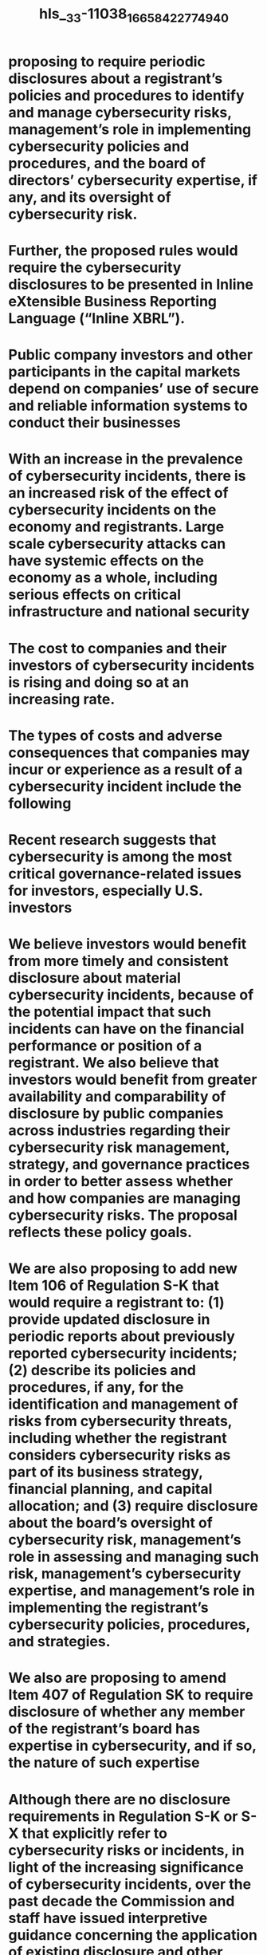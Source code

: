 #+file-path: ../assets/33-11038_1665842277494_0.pdf
#+file: [[../assets/33-11038_1665842277494_0.pdf][33-11038_1665842277494_0.pdf]]
#+title: hls__33-11038_1665842277494_0

* proposing to require periodic disclosures about a registrant’s policies and procedures to identify and manage cybersecurity risks, management’s role in implementing cybersecurity policies and procedures, and the board of directors’ cybersecurity expertise, if any, and its oversight of cybersecurity risk.
:PROPERTIES:
:ls-type: annotation
:hl-page: 1
:id: 634abcfc-eb29-4346-82fe-28d612eae062
:END:
* Further, the proposed rules would require the cybersecurity disclosures to be presented in Inline eXtensible Business Reporting Language (“Inline XBRL”). 
:PROPERTIES:
:ls-type: annotation
:hl-page: 1
:id: 634abd71-62dc-4be7-8be5-529505c52ce5
:END:
* Public company investors and other participants in the capital markets depend on companies’ use of secure and reliable information systems to conduct their businesses
:PROPERTIES:
:ls-type: annotation
:hl-page: 5
:id: 634abd9b-8d7c-48ff-960b-935fc700a9d7
:END:
* With an increase in the prevalence of cybersecurity incidents, there is an increased risk of the effect of cybersecurity incidents on the economy and registrants. Large scale cybersecurity attacks can have systemic effects on the economy as a whole, including serious effects on critical infrastructure and national security
:PROPERTIES:
:ls-type: annotation
:hl-page: 8
:id: 634abdd6-f63f-4cee-99bc-76a6272bc98f
:END:
* The cost to companies and their investors of cybersecurity incidents is rising and doing so at an increasing rate.
:PROPERTIES:
:ls-type: annotation
:hl-page: 9
:id: 634abdf3-0c90-485f-b317-51efce790659
:END:
* The types of costs and adverse consequences that companies may incur or experience as a result of a cybersecurity incident include the following
:PROPERTIES:
:ls-type: annotation
:hl-page: 9
:id: 634abdfd-b9cc-4744-9939-12a6abca0f1c
:END:
* Recent research suggests that cybersecurity is among the most critical governance-related issues for investors, especially U.S. investors
:PROPERTIES:
:ls-type: annotation
:hl-page: 10
:id: 634abe29-b987-4e82-b6c4-66d0adcbbfd1
:END:
* We believe investors would benefit from more timely and consistent disclosure about material cybersecurity incidents, because of the potential impact that such incidents can have on the financial performance or position of a registrant. We also believe that investors would benefit from greater availability and comparability of disclosure by public companies across industries regarding their cybersecurity risk management, strategy, and governance practices in order to better assess whether and how companies are managing cybersecurity risks. The proposal reflects these policy goals.
:PROPERTIES:
:ls-type: annotation
:hl-page: 11
:id: 634abe42-c830-4459-9f5a-29c1535650f4
:END:
* We are also proposing to add new Item 106 of Regulation S-K that would require a registrant to: (1) provide updated disclosure in periodic reports about previously reported cybersecurity incidents; (2) describe its policies and procedures, if any, for the identification and management of risks from cybersecurity threats, including whether the registrant considers cybersecurity risks as part of its business strategy, financial planning, and capital allocation; and (3) require disclosure about the board’s oversight of cybersecurity risk, management’s role in assessing and managing such risk, management’s cybersecurity expertise, and management’s role in implementing the registrant’s cybersecurity policies, procedures, and strategies.
:PROPERTIES:
:ls-type: annotation
:hl-page: 12
:id: 634abe76-82df-4ef2-835c-2636366d5907
:END:
* We also are proposing to amend Item 407 of Regulation SK to require disclosure of whether any member of the registrant’s board has expertise in cybersecurity, and if so, the nature of such expertise
:PROPERTIES:
:ls-type: annotation
:hl-page: 12
:id: 634abe9d-0fda-48a5-8878-53c9cc75165e
:END:
* Although there are no disclosure requirements in Regulation S-K or S-X that explicitly refer to cybersecurity risks or incidents, in light of the increasing significance of cybersecurity incidents, over the past decade the Commission and staff have issued interpretive guidance concerning the application of existing disclosure and other requirements under the federal securities laws to cybersecurity risks and incidents
:PROPERTIES:
:ls-type: annotation
:hl-page: 12
:id: 634ac1d5-f4e7-4615-891e-0dc49eacc58c
:END:
* existing provisions in Regulations S-K and S-X that may require disclosure about cybersecurity risks, governance, and incidents:
:PROPERTIES:
:ls-type: annotation
:hl-page: 14
:id: 634ac1ff-2a3b-4ccd-8449-b158185e9f44
:END:
* The majority of registrants reporting material cybersecurity incidents do so in a Form 8K, press release, or periodic report.
:PROPERTIES:
:ls-type: annotation
:hl-page: 16
:id: 634ac231-e512-4ef7-adb3-13dca743a123
:END:
* The staff has also observed that, while the majority of registrants that are disclosing cybersecurity risks appear to be providing such disclosures in the risk factor section of their annual reports on Form 10-K, the disclosures are sometimes blended with other unrelated disclosures, which makes it more difficult for investors to locate, interpret, and analyze the information provided.
:PROPERTIES:
:ls-type: annotation
:hl-page: 16
:id: 634ac24d-eebd-454f-88db-5fb40b945bfa
:END:
* One report noted a disconnect in which the industries experiencing the most high profile cybersecurity incidents provided disclosure with the “least amount of information.”
:PROPERTIES:
:ls-type: annotation
:hl-page: 17
:id: 634ac268-6477-479b-9e57-39d12f98587a
:END:
* Specifically, we are proposing to:
:PROPERTIES:
:ls-type: annotation
:hl-page: 18
:id: 634ac4ee-8597-49fa-8792-d7d171aa4858
:END:
* Specifically, we propose to amend Form 8-K by adding new Item 1.05 that would require a registrant to disclose the following information about a material cybersecurity incident, to the extent the information is known at the time of the Form 8-K filing:
:PROPERTIES:
:ls-type: annotation
:hl-page: 21
:id: 634ac557-420d-4c53-8dfc-826bb5848949
:END:
* We are proposing that the trigger for an Item 1.05 Form 8-K is the date on which a registrant determines that a cybersecurity incident it has experienced is material, rather than the date of discovery of the incident, so as to focus the Form 8-K disclosure on incidents that are material to investors.
:PROPERTIES:
:ls-type: annotation
:hl-page: 22
:id: 634ac58c-b930-4f70-b922-124fd92257e8
:END:
* What constitutes “materiality” for purposes of the proposed cybersecurity incidents disclosure would be consistent with that set out in the numerous cases addressing materiality
:PROPERTIES:
:ls-type: annotation
:hl-page: 22
:id: 634ac5aa-818a-42bb-8807-5596fb793def
:END:
* Information is material if “there is a substantial likelihood that a reasonable shareholder would consider it important”54 in making an investment decision, or if it would have “significantly altered the ‘total mix’ of information made available.”
:PROPERTIES:
:ls-type: annotation
:hl-page: 23
:id: 634ac5bb-c634-40ae-b55e-064a53d2dc1b
:END:
* In articulating this materiality standard, the Supreme Court recognized that“[d]oubts as to the critical nature” of the relevant information “will be commonplace.
:PROPERTIES:
:ls-type: annotation
:hl-page: 23
:id: 634ac5c7-5b64-426b-b2c3-bfd5c210f0b3
:END:
* A materiality analysis is not a mechanical exercise, nor should it be based solely on a quantitative analysis of a cybersecurity incident.
:PROPERTIES:
:ls-type: annotation
:hl-page: 23
:id: 634ac5d3-8a9a-4567-927e-a8c577fb610c
:END:
* The following is a non-exclusive list of examples of cybersecurity incidents
:PROPERTIES:
:ls-type: annotation
:hl-page: 24
:id: 634ac5e6-a05a-4997-aca2-4c325e48bcb3
:END:
* Proposed Item 1.05 would not provide for a reporting delay when there is an ongoing internal or external investigation related to the cybersecurity incident
:PROPERTIES:
:ls-type: annotation
:hl-page: 25
:id: 634ac605-74c8-4315-8579-07ce050ace22
:END:
* Additionally, any such delay provision could undermine the purpose of proposed Item 1.05 of providing timely and consistent disclosure of cybersecurity incidents given that investigations and resolutions of cybersecurity incidents may occur over an extended period of time and may vary widely in timing and scope.
:PROPERTIES:
:ls-type: annotation
:hl-page: 25
:id: 634ac623-16c4-45cd-9aca-960e65a6082a
:END:
* To the extent that proposed Item 1.05 of Form 8-K would require disclosure in a situation in which a state law delay provision would excuse notification, there is a possibility a registrant would be required to disclose the incident on Form 8-K even though it could delay incident reporting under a particular state law. 
:PROPERTIES:
:ls-type: annotation
:hl-page: 26
:id: 634ac669-807f-4677-9e5e-af0f87d73640
:END:
* We are also proposing to amend Rules 13a-11(c) and 15d-11(c) under the Exchange Act to include new Item 1.05 in the list of Form 8-K items eligible for a limited safe harbor from liability under Section 10(b) or Rule 10b-5 under the Exchange Act.
:PROPERTIES:
:ls-type: annotation
:hl-page: 27
:id: 634ac696-d9af-42d2-9eb6-aa1e74a41ee0
:END:
* In the past, when we have adopted new disclosure requirements that differed from the traditional periodic reporting obligations of companies, we have acknowledged concerns about the potentially harsh consequences of the loss of Form S-3 or Form SF-3 eligibility, and addressed such concerns by specifying that untimely filing of Forms 8-K relating to certain topics would not result in the loss of Form S-3 or Form SF-3 eligibility
:PROPERTIES:
:ls-type: annotation
:hl-page: 27
:id: 634ac6af-a828-4d3d-a1a8-6b4afa0df0b9
:END:
* We are proposing this requirement to balance the need for prompt and timely disclosure regarding material cybersecurity incidents with the fact that a registrant may not have complete information about a material cybersecurity incident at the time it determines the incident to be material.
:PROPERTIES:
:ls-type: annotation
:hl-page: 32
:id: 634ac74e-f72b-40ec-9456-62c87a41820d
:END:
* roposed Item 106(d)(1) provides a means for investors to receive regular updates regarding the previously reported incident when and for so long as there are material changes, additions, or updates during a given reporting period.
:PROPERTIES:
:ls-type: annotation
:hl-page: 32
:id: 634ac758-282c-4bd6-97ec-569d764fa984
:END:
* In order to assist registrants in developing updated incident disclosure in its periodic reports, proposed Item 106(d)(1) provides the following non-exclusive examples of the type of disclosure that should be provided, if applicable:
:PROPERTIES:
:ls-type: annotation
:hl-page: 33
:id: 634ac996-4e18-4872-ae54-ba8f940b27a5
:END:
* Proposed Item 106(d)(2) would require disclosure when a series of previously undisclosed individually immaterial cybersecurity incidents become material in the aggregate.
:PROPERTIES:
:ls-type: annotation
:hl-page: 33
:id: 634ac9a6-1f7e-4092-a3a8-fd1e1b4433d8
:END:
* While such incidents conceptually could take a variety of forms, an example would be where one malicious actor engages in a number of smaller but continuous cyber-attacks related in time and form against the same company and collectively, they are either quantitatively or qualitatively material, or both.
:PROPERTIES:
:ls-type: annotation
:hl-page: 34
:id: 634ac9b7-93aa-4d50-9fe2-ca2f57284139
:END:
* Policies and procedures reasonably designed to provide oversight, risk assessments, and incident responses may be adopted to help prevent or mitigate cyber-attacks and potentially prevent future attacks. Staff in the Division of Corporation Finance has observed that most of the registrants that disclosed a cybersecurity incident in 2021 did not describe their cybersecurity risk oversight and related policies and procedures
:PROPERTIES:
:ls-type: annotation
:hl-page: 35
:id: 634ac9d9-82a1-4143-8948-9a74ab249750
:END:
* We are proposing Item 106(b) of Regulation S-K to require registrants to provide more consistent and informative disclosure regarding their cybersecurity risk management and strategy. 
:PROPERTIES:
:ls-type: annotation
:hl-page: 35
:id: 634ac9eb-68b3-452f-861a-8af84998f914
:END:
* Given that a significant number of cybersecurity incidents pertain to third party service providers, the proposed rules would require disclosure concerning a registrant’s selection and oversight of third-party entities as well.
:PROPERTIES:
:ls-type: annotation
:hl-page: 36
:id: 634aca05-f78e-4310-8a82-12f1a3d63ffe
:END:
* For example, a company with a business model that relies highly on collecting and safeguarding sensitive and personally identifiable information from its customers may consider raising additional capital to invest in enhanced cybersecurity protection, improvements in its information security infrastructure, or employee cybersecurity training
:PROPERTIES:
:ls-type: annotation
:hl-page: 36
:id: 634ad09d-42b8-4906-b305-7de1fe647867
:END:
* We also propose requiring disclosure of whether cybersecurity related risk and previous incidents have affected or are reasonably likely to affect the registrant’s results of operations or financial condition
:PROPERTIES:
:ls-type: annotation
:hl-page: 37
:id: 634ad0aa-4ac2-41e9-98f7-bfc2a228466f
:END:
* Specifically, proposed Item 106(b) of Regulation S-K would require disclosure, as applicable, of whether
:PROPERTIES:
:ls-type: annotation
:hl-page: 37
:id: 634ad0b9-dcb4-4481-b115-f79a3b0141e4
:END:
* Accordingly, proposed Item 106(c) would require disclosure of a registrant’s cybersecurity governance, including the board’s oversight of cybersecurity risk and a description of management’s role 
:PROPERTIES:
:ls-type: annotation
:hl-page: 38
:id: 634ad0dc-f7a7-42db-9c8a-1f565b9944d3
:END:
* proposed Item 106(c)(1) would include a discussion, as applicable, of the following
:PROPERTIES:
:ls-type: annotation
:hl-page: 39
:id: 634ad0e4-a7ac-48c0-88f3-c22fba8a7077
:END:
* Proposed Item 106(c)(2) would require a description of management’s role in assessing and managing cybersecurity-related risks and in implementing the registrant’s cybersecurity policies, procedures, and strategies. This description would include, but not be limited to, the following information:
:PROPERTIES:
:ls-type: annotation
:hl-page: 40
:id: 634ad0fe-173e-43d4-94eb-5a405e71c882
:END:
* Definitions
:PROPERTIES:
:ls-type: annotation
:hl-page: 41
:id: 634ad25d-436c-48b9-b007-918a6a639333
:END:
* Are there concerns that certain disclosures required under Item 106 would have the potential effect of undermining a registrant’s cybersecurity defense efforts or have other potentially adverse effects by highlighting a registrant’s lack of policies and procedures related to cybersecurity? If so, how should we address these concerns while balancing investor need for a sufficient description of a registrant’s policies and procedures for purposes of their investment decisions?
:PROPERTIES:
:ls-type: annotation
:hl-page: 43
:id: 634ad751-06bd-4608-9876-fb4ac9194bd8
:END:
* We propose to amend Item 407 of Regulation S-K by adding paragraph (j) to require disclosure about the cybersecurity expertise of members of the board of directors of the registrant, if any. If any member of the board has cybersecurity expertise, the registrant would have to disclose the name(s) of any such director(s), and provide such detail as necessary to fully describe the nature of the expertise.
:PROPERTIES:
:ls-type: annotation
:hl-page: 44
:id: 634ad81f-5352-472e-8343-a620868699f9
:END:
* Proposed Item 407(j) would not define what constitutes “cybersecurity expertise,” given that such expertise may cover different experiences, skills, and tasks.
:PROPERTIES:
:ls-type: annotation
:hl-page: 45
:id: 634ad82d-801f-4725-961a-65035493f7c8
:END:
* include the following non-exclusive list of criteria that a registrant should consider in reaching a determination on whether a director has expertise in cybersecurity:
:PROPERTIES:
:ls-type: annotation
:hl-page: 45
:id: 634ad83d-b314-4677-82ad-ba10cd72f0ef
:END:
* Should we require disclosure of the names of persons with cybersecurity expertise on the board of directors, as currently proposed in Item 407(j)(1)? Would a requirement to name such persons have the unintended effect of deterring persons with this expertise from serving on a board of directors?
:PROPERTIES:
:ls-type: annotation
:hl-page: 46
:id: 634ad860-5368-4fe2-96a0-6d2fa0df91ea
:END:
* The Commission created Form 40-F in connection with its establishment of a multijurisdictional disclosure system (“MJDS”)
:PROPERTIES:
:ls-type: annotation
:hl-page: 49
:id: 634ad88c-0e48-427e-b9c0-90cda06401f1
:END:
* would include block text tagging of narrative disclosures, as well as detail tagging of quantitative amounts disclosed within the narrative disclosures. Inline XBRL is both machine-readable and human-readable, which improves the quality and usability of XBRL data for investors
:PROPERTIES:
:ls-type: annotation
:hl-page: 50
:id: 634ad8a3-7f2a-4b33-853a-7d0e07373b3c
:END:
* currently vary widely across registrants
:PROPERTIES:
:ls-type: annotation
:hl-page: 53
:id: 634ad92b-e38c-4f99-bef3-e11cdae3409a
:END:
* In 2021, a survey of audit committee members identified cybersecurity as the second highest risk that their audit committee would focus on in 2022, second only to financial reporting and internal controls
:PROPERTIES:
:ls-type: annotation
:hl-page: 53
:id: 634adc8c-2791-432d-ad5b-06c9b83cbc3a
:END:
* As with incident reporting, there is a lack of uniformity in current reporting practice for cybersecurity risk management, strategy, and governance disclosure
:PROPERTIES:
:ls-type: annotation
:hl-page: 54
:id: 634adc9d-14f0-4760-859b-909788565371
:END:
* To provide investors and other market participants with more timely, informative, and consistent disclosure about cybersecurity incidents, and cybersecurity risk management, strategy, and governance, we are proposing the following amendments.
:PROPERTIES:
:ls-type: annotation
:hl-page: 54
:id: 634adcb2-9e12-4aa6-b654-e26d297e13dc
:END:
* At the outset, we note that, where possible, we have attempted to quantify the benefits, costs, and effects on efficiency, competition, and capital formation expected to result from the proposed amendments
:PROPERTIES:
:ls-type: annotation
:hl-page: 55
:id: 634adcc3-74d2-4703-bb88-ff1ad1f32daa
:END:
* To assess the economic impact of the proposed rules, the Commission is using as its baseline the existing regulatory framework for cybersecurity disclosure. As discussed in Section I, although a number of rules and regulations impose an obligation on companies to disclose cybersecurity risks and incidents in certain circumstances, the Commission’s regulations currently do not explicitly address cybersecurity.
:PROPERTIES:
:ls-type: annotation
:hl-page: 56
:id: 634adcd5-9c60-4596-ab78-720f5dd9a63a
:END:
* the Commission issued the 2018 Interpretive Release to assist operating companies in preparing disclosure about cybersecurity risks and incidents under existing disclosure rules
:PROPERTIES:
:ls-type: annotation
:hl-page: 56
:id: 634ae6d5-1751-42cf-a91a-28b8dbb5ec13
:END:
* For example, federal contractors may be required to monitor and report cybersecurity incidents and breaches or face liability under the False Claims Act.
:PROPERTIES:
:ls-type: annotation
:hl-page: 57
:id: 634ae893-33b4-48d5-b9d2-2cfa9c5a0709
:END:
* The proposed new disclosure requirements would apply to various filings, including current reports, periodic reports, and certain proxy statements filed with the Commission
:PROPERTIES:
:ls-type: annotation
:hl-page: 59
:id: 634ae8ca-c9bd-4494-9be0-f0faa84a7e19
:END:
* Thus, the parties that are likely to be affected by the proposed rules include investors, registrants, other market participants that use the information in these filings (such as financial analysts, investment advisers, and portfolio managers) and external stakeholders such as consumers and other companies in the same industry as affected firms.
:PROPERTIES:
:ls-type: annotation
:hl-page: 59
:id: 634ae8d1-e4e1-47e2-8b33-19f0016e403a
:END:
* This includes approximately7,848 companies filing on domestic forms and 973 FPIs filing on foreign forms based on all companies that filed such forms or an amendment thereto during calendar year 2020
:PROPERTIES:
:ls-type: annotation
:hl-page: 59
:id: 634ae8dd-0caa-4329-bae8-39b4fcb333d7
:END:
* Our textual analysis121 of all calendar year 2020 Form 10-K filings and amendments(7,683) reveals that out of 6,634 domestic filers approximately 64% (4,272) of them made any cybersecurity-related disclosures. The filers’ average size in terms of total assets and market capitalization was approximately $14.1 billion and $7.5 billion, respectively.
:PROPERTIES:
:ls-type: annotation
:hl-page: 60
:id: 634ae8fb-a77b-481e-a2a0-a75ab2e290bc
:END:
* We further estimate that, in 2020, approximately 603 domestic companies reported having a director on their board with cybersecurity experience or expertise.
:PROPERTIES:
:ls-type: annotation
:hl-page: 62
:id: 634ae91c-12cd-47c3-8e01-f27c5eb24a63
:END:
* The proposed amendments also would entail costs. For instance, in addition to the costs of providing the disclosure itself, more detailed disclosure could potentially increase the vulnerability of registrants and the risk of future attacks.
:PROPERTIES:
:ls-type: annotation
:hl-page: 62
:id: 634ae935-cdba-487e-af70-1b55d67eac39
:END:
* We also expect the proposed amendments to affect compliance burdens. The quantitative estimates of changes in those burdens for purposes of the Paperwork Reduction Act of 1995(“PRA”) are further discussed in Section [IV] below.
:PROPERTIES:
:ls-type: annotation
:hl-page: 63
:id: 634ae94c-50b7-4fa5-9cd8-920c66b2b316
:END:
* or purposes of the PRA, we estimate that the proposed amendments would result in an increase of 2,000 and 180 burden hours from the increase in the number Form 8-K and Form 6-K filings respectively
:PROPERTIES:
:ls-type: annotation
:hl-page: 63
:id: 634ae957-d7a2-426b-a4e3-97ba30d37769
:END:
* Specifically, investors would benefit because
:PROPERTIES:
:ls-type: annotation
:hl-page: 63
:id: 634ae966-d8e0-4284-acc3-add79967f47f
:END:
* staff has observed that certain cybersecurity incidents were reported in the media but not disclosed in a registrant’s filings
:PROPERTIES:
:ls-type: annotation
:hl-page: 65
:id: 634ae98c-77c2-4f14-b1cb-a270b075084e
:END:
* For example, one study finds a significant mean cumulative abnormal return of -0.84% in the three days following cyberattack announcements, which, according to the study, translates into an average value loss of $495 million per attack
:PROPERTIES:
:ls-type: annotation
:hl-page: 66
:id: 634ae9b2-c0b7-4e1e-ad41-44357ad3f11a
:END:
* Malicious actors may trade ahead of an announcement of a data breach that they caused or pilfer material information to trade on ahead of company announcements. Trading on undisclosed cybersecurity information is particularly pernicious, because profits generated from this type of trading would provide incentives for malicious actors to “create” more incidents and proprietary information to trade on.
:PROPERTIES:
:ls-type: annotation
:hl-page: 67
:id: 634ae9d4-0c6c-4b15-ba4a-9e848834c820
:END:
* The proposed disclosure about cybersecurity incidents and cybersecurity risk management, strategy, and governance could also lead to more uniform and comparable disclosures, benefiting investors by lowering their search costs and information processing costs.
:PROPERTIES:
:ls-type: annotation
:hl-page: 68
:id: 634ae9e9-72c0-4bb3-b088-ecc394522870
:END:
* We note that to the extent that the disclosures related to cybersecurity risk management, strategy, and governance become too uniform or “boilerplate,” the benefit of comparability may be diminished. However, we also note that given the level of the specificity that would be required, the resulting disclosures are unlikely to become boilerplate.
:PROPERTIES:
:ls-type: annotation
:hl-page: 69
:id: 634aea00-c61b-4d0d-901d-9a1c9f4d5d47
:END:
* The proposed requirement to tag the cybersecurity disclosure in Inline XBRL would likely augment the aforementioned informational and comparability benefits by making the proposed disclosures more easily retrievable and usable for aggregation, comparison, filtering, and other analysis
:PROPERTIES:
:ls-type: annotation
:hl-page: 69
:id: 634aea39-0611-4f1a-af05-1ea2923ef5c6
:END:
* Also, unlike XBRL financial statements (including footnotes), which consist of tagged quantitative and narrative disclosures, the proposed cybersecurity disclosures would consist largely of tagged narrative disclosures
:PROPERTIES:
:ls-type: annotation
:hl-page: 70
:id: 634aea67-9d5c-45ea-acbb-75902677aaee
:END:
* Tagging narrative disclosures can facilitate analytical benefits such as automatic comparison or redlining of these disclosures against prior periods and the performance of targeted artificial intelligence or machine learning assessments
:PROPERTIES:
:ls-type: annotation
:hl-page: 70
:id: 634aea6f-9ec3-480a-8281-2d2adaa4afa9
:END:
* Economic theory suggests that better disclosure could reduce information asymmetry between management and investors, reducing the cost of capital, and thereby improving firms’ liquidity and their access to capital markets.
:PROPERTIES:
:ls-type: annotation
:hl-page: 71
:id: 634aea8a-7d2f-4935-891e-4a0574963fe0
:END:
* Currently, the stigma or reputation loss associated with cybersecurity breaches may result in companies limiting reporting about or delaying reporting of cybersecurity incidents.146 If all registrants are required to report cybersecurity incidents on Form 8-K within four business days as proposed, this could reduce the reputation costs that any one company might suffer after reporting an attack and also reduce the incentives to underreport.
:PROPERTIES:
:ls-type: annotation
:hl-page: 73
:id: 634aeabf-1bce-467f-93d4-a04239eed47f
:END:
* In addition, by formalizing the disclosure requirements related to cybersecurity incidents and cybersecurity risk management, strategy, and governance and specifying the topics to be discussed, the proposed amendments could reduce compliance costs for those registrants who are currently providing disclosure about these topics
:PROPERTIES:
:ls-type: annotation
:hl-page: 73
:id: 634aead0-6560-4062-8648-af2a2deff105
:END:
* Costs
:PROPERTIES:
:ls-type: annotation
:hl-page: 74
:id: 634aeb26-5d90-4dfd-a0e1-7abe580a3b03
:END:
* However, academic research so far has not provided evidence that more detailed cybersecurity risk disclosures would necessarily lead to more attacks.
:PROPERTIES:
:ls-type: annotation
:hl-page: 75
:id: 634aeb39-6b65-487b-8140-846fc6e6e1e9
:END:
* he disclosed security risk factors with risk-mitigation themes are less likely to be related to future breach announcements.
:PROPERTIES:
:ls-type: annotation
:hl-page: 76
:id: 634aeb48-b2e5-4c25-aacf-2c18608b14f0
:END:
* Second, the proposed cybersecurity incident disclosure could potentially increase information uncertainty related to securities, because the disclosure about the impact of the incident on the registrant’s operations may lack the precision needed for investors and the market to properly value these securities
:PROPERTIES:
:ls-type: annotation
:hl-page: 76
:id: 634aeb96-262f-4736-90d3-43d2a3a6a292
:END:
* s a result, registrants’ disclosure about the impact of a cybersecurity incident could be qualitative in nature or lack the precision needed for investors and the market to properly value the securities, potentially leading to information uncertainty, investor under or overreaction to certain disclosures, and thereby mispricing of registrants’ securities
:PROPERTIES:
:ls-type: annotation
:hl-page: 76
:id: 634aeba2-0d39-4b08-929c-65e696ad78a0
:END:
* Additionally, while the proposed disclosure could have the overall effect of reducing registrants’ cost of capital as discussed in Section III.C.1.b, we also recognize that a subset of registrants might experience an increase in costs of capital. More specifically, under the proposed amendments, registrants with less robust cybersecurity risk management measures might be priced more unfavorably compared to those with stronger measures, potentially leading to an increase in cost of capital for these registrants
:PROPERTIES:
:ls-type: annotation
:hl-page: 77
:id: 634aebb1-7f18-473f-ad1c-55ef736d92c8
:END:
* Registrants would also incur compliance costs to fulfill the proposed disclosure requirements related to Form 8-K (Form 6-K for FPIs) incident reporting and Form 10-Q/10-K(Form 20-F for FPIs) ongoing reporting.
:PROPERTIES:
:ls-type: annotation
:hl-page: 77
:id: 634aebc4-bbc5-43d5-8815-afbbbc87ea67
:END:
* We note that BDCs could be subject to both the proposed rules and rule amendments in the Investment Management Cybersecurity Proposing Release154 and those proposed in this release if both proposals were to be adopted.
:PROPERTIES:
:ls-type: annotation
:hl-page: 78
:id: 634aec01-97c8-47b7-9aee-d9be3498924d
:END:
* The compliance costs would also include costs attributable to the Inline XBRL tagging requirements. 
:PROPERTIES:
:ls-type: annotation
:hl-page: 78
:id: 634aec08-92a7-48e3-96ed-ba57be24d864
:END:
* Other than the Paperwork Reduction Act costs discussed in Section IV below, we are unable to quantify the potential increase in costs related to the proposed rules due to the lack of data.
:PROPERTIES:
:ls-type: annotation
:hl-page: 79
:id: 634aec19-4a45-4d4f-b878-3e74b00b9167
:END:
* Indirect Economic Effects
:PROPERTIES:
:ls-type: annotation
:hl-page: 80
:id: 634aec29-dd19-4de9-9016-4c99c436f82b
:END:
* he disclosures themselves could result in certain indirect benefits. Registrants might respond to the proposed disclosures by devoting more resources to cybersecurity governance and risk management.
:PROPERTIES:
:ls-type: annotation
:hl-page: 80
:id: 634aedca-5b94-4c6a-90e9-c2987afb7f4e
:END:
* Registrants may also decide to incur certain indirect costs as a result of the proposed amendments. For example, the proposed rules would require disclosure of whether members of the board or management staff have expertise in cybersecurity. 
:PROPERTIES:
:ls-type: annotation
:hl-page: 80
:id: 634aedd4-88f2-41e7-9a0c-0f15cd91fdf0
:END:
* For example, there is evidence that increased disclosure of cybersecurity incidents by registrants can reduce the risk of identity theft for individuals
:PROPERTIES:
:ls-type: annotation
:hl-page: 82
:id: 634aedfc-29c1-4217-a0af-ab84382e9ef1
:END:
* As a result, the proposed disclosures could reduce information asymmetry and mispricing in the market, improving liquidity and market efficiency. However, we also recognize that, because registrants’ disclosure about the impact of a cybersecurity incident could be qualitative in nature and lack the precision needed for investors and the market to properly value the securities, the proposed incident disclosure might lead to information uncertainty and investor overreaction
:PROPERTIES:
:ls-type: annotation
:hl-page: 83
:id: 634aee22-2edd-4de3-9b6f-b6c2d5578ec6
:END:
* While this approach may be less costly for the registrant as it may involve fewer compliance costs and less legal liability compared to a filing of a Form 8-K, the website disclosure would not be located in the same place as other companies’ disclosures of material cybersecurity incidents.
:PROPERTIES:
:ls-type: annotation
:hl-page: 84
:id: 634aee4a-48a1-4991-9fd0-0da2644ff8d5
:END:
* The lack of a central repository, such as the EDGAR system,162 and a lack of uniformity of website disclosures could increase the costs for investors and other market participants
:PROPERTIES:
:ls-type: annotation
:hl-page: 84
:id: 634aee56-799d-41bb-acee-31233d67bee3
:END:
* Reporting material cybersecurity incidents at the end of the quarter or year would allow registrants more time to assess the financial impact of such incidents. The resulting disclosure might be more specific or informative for investors and other market participants to value the securities and make more informed decisions. The compliance costs would be less under this alternative, because registrants would not have an obligation to file Form 8-K. With lower compliance costs under this alternative, registrants could use the resources that would go towards disclosure on Form 8-K to instead fill gaps in their cybersecurity defenses exposed by the attack, potentially making it less likely that malicious actors would be able to exploit such vulnerabilities.
:PROPERTIES:
:ls-type: annotation
:hl-page: 85
:id: 634aee7d-e5b4-4806-b367-e29b7ef1d287
:END:
* However, evidence suggests that smaller companies may have an equal or greater risk than larger companies of being attacked, making the proposed disclosures particularly important for their investors.
:PROPERTIES:
:ls-type: annotation
:hl-page: 86
:id: 634aee93-1d53-4091-8eb7-6d5a5c565fa9
:END:
* We also considered changing the scope of the proposed tagging requirements, such as by excluding certain subsets of registrants.
:PROPERTIES:
:ls-type: annotation
:hl-page: 86
:id: 634aee9f-a3c6-40df-aa38-6551433d58d3
:END:
* However, narrowing the scope of the proposed tagging requirements, whether based on registrant type, size, or other criteria, would diminish the extent of any informational benefits that would accrue as a result of the proposed disclosure requirements by making the excluded registrants’ cybersecurity disclosures comparatively costlier to process and analyze.
:PROPERTIES:
:ls-type: annotation
:hl-page: 87
:id: 634aeeae-0e5a-4036-b57f-5427192306c6
:END:
* Certain provisions of our rules and forms that would be affected by the proposed amendments contain “collection of information” requirements within the meaning of the Paperwork Reduction Act of 1995 (“PRA”).
:PROPERTIES:
:ls-type: annotation
:hl-page: 90
:id: 634aeec4-37d1-44a7-b418-605a7bb23122
:END:
* PRA Table 1: Estimated Paperwork Burden Associated with the Proposed New Rules and Amendments
:PROPERTIES:
:ls-type: annotation
:hl-page: 91
:id: 634aeedb-be40-4e39-afca-0657e18c018c
:END:
* PRA Table 4 below sets forth the percentage estimates we typically use for the burden allocation for each collection of information and the estimated burden allocation for the proposed new collection of information. We also estimate that the average cost of retaining outside professionals is $400 per hour.
:PROPERTIES:
:ls-type: annotation
:hl-page: 94
:id: 634aeef9-f550-4161-baec-54f205dc016e
:END:
* PRA Table 4. Estimated Burden Allocation for the Affected Collections of Information
:PROPERTIES:
:ls-type: annotation
:hl-page: 94
:id: 634aef02-0642-4b69-a60c-d5840684fadc
:END:
* PRA Table 5. Calculation of the Incremental Change in Burden Estimates of Current Responses Resulting from the Proposed Amendments
:PROPERTIES:
:ls-type: annotation
:hl-page: 95
:id: 634aef13-87dc-4336-8ba1-f29a966349c4
:END:
* INITIAL REGULATORY FLEXIBILITY ACT ANALYSIS
:PROPERTIES:
:ls-type: annotation
:hl-page: 99
:id: 634aef53-5021-4b8f-b01b-84ccc21105b1
:END:
* Duplicative, Overlapping, or Conflicting Federal Rules
:PROPERTIES:
:ls-type: annotation
:hl-page: 101
:id: 634aef6f-709c-4a60-8b31-374f6ef728e0
:END:
* §229.106 (Item 106) Cybersecurity.
:PROPERTIES:
:ls-type: annotation
:hl-page: 105
:id: 634aefcf-8307-42a5-8886-f3f6d8a18e33
:END: